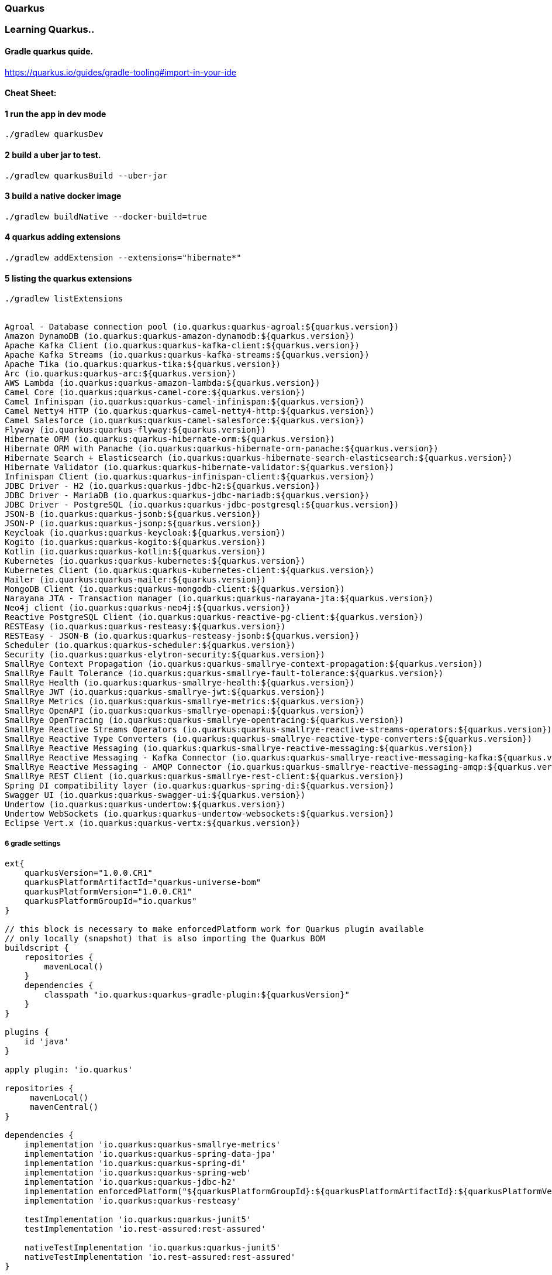 === Quarkus
 
=== Learning Quarkus..

==== Gradle  quarkus quide.
https://quarkus.io/guides/gradle-tooling#import-in-your-ide

==== Cheat Sheet:

==== 1  run the app in dev mode
[source,bash]
----
./gradlew quarkusDev

----

==== 2 build a uber jar to test.

[source,bash]
----
./gradlew quarkusBuild --uber-jar
----

==== 3  build a native docker image

[source,bash]
----
./gradlew buildNative --docker-build=true
----

==== 4 quarkus adding extensions
[source,bash]
----
./gradlew addExtension --extensions="hibernate*"
----


==== 5 listing the quarkus extensions


[source,bash]
----
./gradlew listExtensions


Agroal - Database connection pool (io.quarkus:quarkus-agroal:${quarkus.version})
Amazon DynamoDB (io.quarkus:quarkus-amazon-dynamodb:${quarkus.version})
Apache Kafka Client (io.quarkus:quarkus-kafka-client:${quarkus.version})
Apache Kafka Streams (io.quarkus:quarkus-kafka-streams:${quarkus.version})
Apache Tika (io.quarkus:quarkus-tika:${quarkus.version})
Arc (io.quarkus:quarkus-arc:${quarkus.version})
AWS Lambda (io.quarkus:quarkus-amazon-lambda:${quarkus.version})
Camel Core (io.quarkus:quarkus-camel-core:${quarkus.version})
Camel Infinispan (io.quarkus:quarkus-camel-infinispan:${quarkus.version})
Camel Netty4 HTTP (io.quarkus:quarkus-camel-netty4-http:${quarkus.version})
Camel Salesforce (io.quarkus:quarkus-camel-salesforce:${quarkus.version})
Flyway (io.quarkus:quarkus-flyway:${quarkus.version})
Hibernate ORM (io.quarkus:quarkus-hibernate-orm:${quarkus.version})
Hibernate ORM with Panache (io.quarkus:quarkus-hibernate-orm-panache:${quarkus.version})
Hibernate Search + Elasticsearch (io.quarkus:quarkus-hibernate-search-elasticsearch:${quarkus.version})
Hibernate Validator (io.quarkus:quarkus-hibernate-validator:${quarkus.version})
Infinispan Client (io.quarkus:quarkus-infinispan-client:${quarkus.version})
JDBC Driver - H2 (io.quarkus:quarkus-jdbc-h2:${quarkus.version})
JDBC Driver - MariaDB (io.quarkus:quarkus-jdbc-mariadb:${quarkus.version})
JDBC Driver - PostgreSQL (io.quarkus:quarkus-jdbc-postgresql:${quarkus.version})
JSON-B (io.quarkus:quarkus-jsonb:${quarkus.version})
JSON-P (io.quarkus:quarkus-jsonp:${quarkus.version})
Keycloak (io.quarkus:quarkus-keycloak:${quarkus.version})
Kogito (io.quarkus:quarkus-kogito:${quarkus.version})
Kotlin (io.quarkus:quarkus-kotlin:${quarkus.version})
Kubernetes (io.quarkus:quarkus-kubernetes:${quarkus.version})
Kubernetes Client (io.quarkus:quarkus-kubernetes-client:${quarkus.version})
Mailer (io.quarkus:quarkus-mailer:${quarkus.version})
MongoDB Client (io.quarkus:quarkus-mongodb-client:${quarkus.version})
Narayana JTA - Transaction manager (io.quarkus:quarkus-narayana-jta:${quarkus.version})
Neo4j client (io.quarkus:quarkus-neo4j:${quarkus.version})
Reactive PostgreSQL Client (io.quarkus:quarkus-reactive-pg-client:${quarkus.version})
RESTEasy (io.quarkus:quarkus-resteasy:${quarkus.version})
RESTEasy - JSON-B (io.quarkus:quarkus-resteasy-jsonb:${quarkus.version})
Scheduler (io.quarkus:quarkus-scheduler:${quarkus.version})
Security (io.quarkus:quarkus-elytron-security:${quarkus.version})
SmallRye Context Propagation (io.quarkus:quarkus-smallrye-context-propagation:${quarkus.version})
SmallRye Fault Tolerance (io.quarkus:quarkus-smallrye-fault-tolerance:${quarkus.version})
SmallRye Health (io.quarkus:quarkus-smallrye-health:${quarkus.version})
SmallRye JWT (io.quarkus:quarkus-smallrye-jwt:${quarkus.version})
SmallRye Metrics (io.quarkus:quarkus-smallrye-metrics:${quarkus.version})
SmallRye OpenAPI (io.quarkus:quarkus-smallrye-openapi:${quarkus.version})
SmallRye OpenTracing (io.quarkus:quarkus-smallrye-opentracing:${quarkus.version})
SmallRye Reactive Streams Operators (io.quarkus:quarkus-smallrye-reactive-streams-operators:${quarkus.version})
SmallRye Reactive Type Converters (io.quarkus:quarkus-smallrye-reactive-type-converters:${quarkus.version})
SmallRye Reactive Messaging (io.quarkus:quarkus-smallrye-reactive-messaging:${quarkus.version})
SmallRye Reactive Messaging - Kafka Connector (io.quarkus:quarkus-smallrye-reactive-messaging-kafka:${quarkus.version})
SmallRye Reactive Messaging - AMQP Connector (io.quarkus:quarkus-smallrye-reactive-messaging-amqp:${quarkus.version})
SmallRye REST Client (io.quarkus:quarkus-smallrye-rest-client:${quarkus.version})
Spring DI compatibility layer (io.quarkus:quarkus-spring-di:${quarkus.version})
Swagger UI (io.quarkus:quarkus-swagger-ui:${quarkus.version})
Undertow (io.quarkus:quarkus-undertow:${quarkus.version})
Undertow WebSockets (io.quarkus:quarkus-undertow-websockets:${quarkus.version})
Eclipse Vert.x (io.quarkus:quarkus-vertx:${quarkus.version})





----


===== 6 gradle settings
[source,groovy]
----
ext{
    quarkusVersion="1.0.0.CR1"
    quarkusPlatformArtifactId="quarkus-universe-bom"
    quarkusPlatformVersion="1.0.0.CR1"
    quarkusPlatformGroupId="io.quarkus"
}

// this block is necessary to make enforcedPlatform work for Quarkus plugin available
// only locally (snapshot) that is also importing the Quarkus BOM
buildscript {
    repositories {
        mavenLocal()
    }
    dependencies {
        classpath "io.quarkus:quarkus-gradle-plugin:${quarkusVersion}"
    }
}

plugins {
    id 'java'
}

apply plugin: 'io.quarkus'

repositories {
     mavenLocal()
     mavenCentral()
}

dependencies {
    implementation 'io.quarkus:quarkus-smallrye-metrics'
    implementation 'io.quarkus:quarkus-spring-data-jpa'
    implementation 'io.quarkus:quarkus-spring-di'
    implementation 'io.quarkus:quarkus-spring-web'
    implementation 'io.quarkus:quarkus-jdbc-h2'
    implementation enforcedPlatform("${quarkusPlatformGroupId}:${quarkusPlatformArtifactId}:${quarkusPlatformVersion}")
    implementation 'io.quarkus:quarkus-resteasy'

    testImplementation 'io.quarkus:quarkus-junit5'
    testImplementation 'io.rest-assured:rest-assured'

    nativeTestImplementation 'io.quarkus:quarkus-junit5'
    nativeTestImplementation 'io.rest-assured:rest-assured'
}

group 'com.kish.learning.quarkus'
version '1.0.0-SNAPSHOT'

compileJava {
    options.compilerArgs << '-parameters'
}

java {
    sourceCompatibility = JavaVersion.VERSION_1_8
    targetCompatibility = JavaVersion.VERSION_1_8
}
----





===== Reference
https://quarkus.io/guides/gradle-tooling#project-creation[quarkus_gradle]

https://quarkus.io/guides/gradle-tooling[quarkus_gradle_tooling]

https://quarkus.io/guides/application-configuration-guide[quarkus_config]

https://lordofthejars.github.io/quarkus-cheat-sheet/#quarkuscheatsheet[single_page_quarkus_cheat_sheet]
